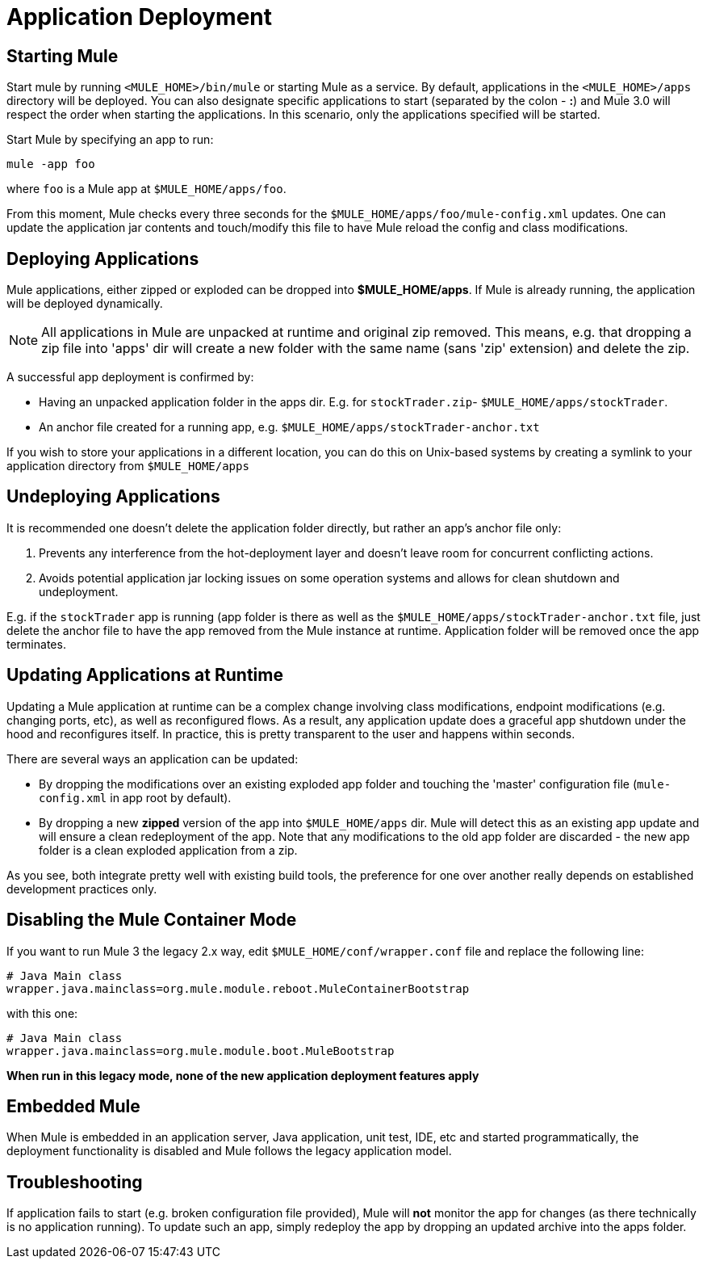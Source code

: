 = Application Deployment

== Starting Mule

Start mule by running `<MULE_HOME>/bin/mule` or starting Mule as a service. By default, applications in the `<MULE_HOME>/apps` directory will be deployed. You can also designate specific applications to start (separated by the colon - **:**) and Mule 3.0 will respect the order when starting the applications. In this scenario, only the applications specified will be started.

Start Mule by specifying an app to run:

[source, code, linenums]
----
mule -app foo
----

where `foo` is a Mule app at `$MULE_HOME/apps/foo`.

From this moment, Mule checks every three seconds for the `$MULE_HOME/apps/foo/mule-config.xml` updates. One can update the application jar contents and touch/modify this file to have Mule reload the config and class modifications.

== Deploying Applications

Mule applications, either zipped or exploded can be dropped into **$MULE_HOME/apps**. If Mule is already running, the application will be deployed dynamically.

[NOTE]
All applications in Mule are unpacked at runtime and original zip removed. This means, e.g. that dropping a zip file into 'apps' dir will create a new folder with the same name (sans 'zip' extension) and delete the zip.


A successful app deployment is confirmed by:

* Having an unpacked application folder in the apps dir. E.g. for `stockTrader.zip`- `$MULE_HOME/apps/stockTrader`.
* An anchor file created for a running app, e.g. `$MULE_HOME/apps/stockTrader-anchor.txt`

If you wish to store your applications in a different location, you can do this on Unix-based systems by creating a symlink to your application directory from `$MULE_HOME/apps`

== Undeploying Applications

It is recommended one doesn't delete the application folder directly, but rather an app's anchor file only:

. Prevents any interference from the hot-deployment layer and doesn't leave room for concurrent conflicting actions.
. Avoids potential application jar locking issues on some operation systems and allows for clean shutdown and undeployment.

E.g. if the `stockTrader` app is running (app folder is there as well as the `$MULE_HOME/apps/stockTrader-anchor.txt` file, just delete the anchor file to have the app removed from the Mule instance at runtime. Application folder will be removed once the app terminates.

== Updating Applications at Runtime

Updating a Mule application at runtime can be a complex change involving class modifications, endpoint modifications (e.g. changing ports, etc), as well as reconfigured flows. As a result, any application update does a graceful app shutdown under the hood and reconfigures itself. In practice, this is pretty transparent to the user and happens within seconds.

There are several ways an application can be updated:

* By dropping the modifications over an existing exploded app folder and touching the 'master' configuration file (`mule-config.xml` in app root by default).
* By dropping a new *zipped* version of the app into `$MULE_HOME/apps` dir. Mule will detect this as an existing app update and will ensure a clean redeployment of the app. Note that any modifications to the old app folder are discarded - the new app folder is a clean exploded application from a zip.

As you see, both integrate pretty well with existing build tools, the preference for one over another really depends on established development practices only.

== Disabling the Mule Container Mode

If you want to run Mule 3 the legacy 2.x way, edit `$MULE_HOME/conf/wrapper.conf` file and replace the following line:

[source, code, linenums]
----
# Java Main class
wrapper.java.mainclass=org.mule.module.reboot.MuleContainerBootstrap
----


with this one:

[source, code, linenums]
----
# Java Main class
wrapper.java.mainclass=org.mule.module.boot.MuleBootstrap
----

*When run in this legacy mode, none of the new application deployment features apply*

== Embedded Mule

When Mule is embedded in an application server, Java application, unit test, IDE, etc and started programmatically, the deployment functionality is disabled and Mule follows the legacy application model.

== Troubleshooting

If application fails to start (e.g. broken configuration file provided), Mule will *not* monitor the app for changes (as there technically is no application running). To update such an app, simply redeploy the app by dropping an updated archive into the apps folder.
